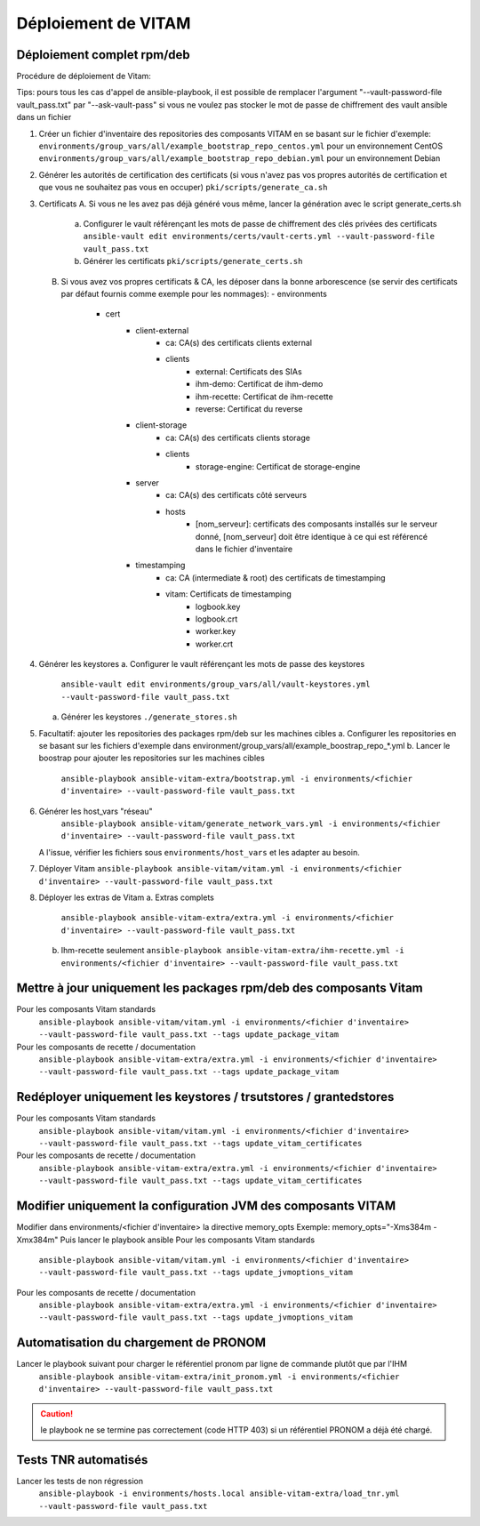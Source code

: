 Déploiement de VITAM
====================

Déploiement complet rpm/deb
---------------------------

Procédure de déploiement de Vitam:

Tips: pours tous les cas d'appel de ansible-playbook, il est possible de remplacer l'argument "--vault-password-file vault_pass.txt" par "--ask-vault-pass" si vous ne voulez pas stocker le mot de passe de chiffrement des vault ansible dans un fichier


1.  Créer un fichier d'inventaire des repositories des composants VITAM en se basant sur le fichier d'exemple:
    ``environments/group_vars/all/example_bootstrap_repo_centos.yml`` pour un environnement CentOS
    ``environments/group_vars/all/example_bootstrap_repo_debian.yml`` pour un environnement Debian


2.  Générer les autorités de certification des certificats (si vous n'avez pas vos propres autorités de certification et que vous ne souhaitez pas vous en occuper)
    ``pki/scripts/generate_ca.sh``


3.  Certificats
    A.  Si vous ne les avez pas déjà généré vous même, lancer la génération avec le script generate_certs.sh
        a.  Configurer le vault référençant les mots de passe de chiffrement des clés privées des certificats
            ``ansible-vault edit environments/certs/vault-certs.yml --vault-password-file vault_pass.txt``
        b.  Générer les certificats
            ``pki/scripts/generate_certs.sh``
    B.  Si vous avez vos propres certificats & CA, les déposer dans la bonne arborescence (se servir des certificats par défaut fournis comme exemple pour les nommages):
        - environments
            - cert
                - client-external
                    - ca: CA(s) des certificats clients external
                    - clients
                        - external: Certificats des SIAs
                        - ihm-demo: Certificat de ihm-demo
                        - ihm-recette: Certificat de ihm-recette
                        - reverse: Certificat du reverse
                - client-storage
                    - ca: CA(s) des certificats clients storage
                    - clients
                        - storage-engine: Certificat de storage-engine
                - server
                    - ca: CA(s) des certificats côté serveurs
                    - hosts
                        - [nom_serveur]: certificats des composants installés sur le serveur donné, [nom_serveur] doit être identique à ce qui est référencé dans le fichier d'inventaire
                - timestamping
                    - ca: CA (intermediate & root) des certificats de timestamping
                    - vitam: Certificats de timestamping
                        - logbook.key
                        - logbook.crt
                        - worker.key
                        - worker.crt


4.  Générer les keystores
    a.  Configurer le vault référençant les mots de passe des keystores
        ``ansible-vault edit environments/group_vars/all/vault-keystores.yml --vault-password-file vault_pass.txt``
    a.  Générer les keystores
        ``./generate_stores.sh``


5.  Facultatif: ajouter les repositories des packages rpm/deb sur les machines cibles
    a.  Configurer les repositories en se basant sur les fichiers d'exemple dans environment/group_vars/all/example_boostrap_repo_*.yml
    b.  Lancer le boostrap pour ajouter les repositories sur les machines cibles
        ``ansible-playbook ansible-vitam-extra/bootstrap.yml -i environments/<fichier d'inventaire> --vault-password-file vault_pass.txt``

6. Générer les host_vars "réseau"
    ``ansible-playbook ansible-vitam/generate_network_vars.yml -i environments/<fichier d'inventaire> --vault-password-file vault_pass.txt``
   A l'issue, vérifier les fichiers sous ``environments/host_vars`` et les adapter au besoin.


7.  Déployer Vitam
    ``ansible-playbook ansible-vitam/vitam.yml -i environments/<fichier d'inventaire> --vault-password-file vault_pass.txt``


8.  Déployer les extras de Vitam
    a.  Extras complets
        ``ansible-playbook ansible-vitam-extra/extra.yml -i environments/<fichier d'inventaire> --vault-password-file vault_pass.txt``
    b.  Ihm-recette seulement
        ``ansible-playbook ansible-vitam-extra/ihm-recette.yml -i environments/<fichier d'inventaire> --vault-password-file vault_pass.txt``


Mettre à jour uniquement les packages rpm/deb des composants Vitam
------------------------------------------------------------------

Pour les composants Vitam standards
    ``ansible-playbook ansible-vitam/vitam.yml -i environments/<fichier d'inventaire> --vault-password-file vault_pass.txt --tags update_package_vitam``
Pour les composants de recette / documentation
    ``ansible-playbook ansible-vitam-extra/extra.yml -i environments/<fichier d'inventaire> --vault-password-file vault_pass.txt --tags update_package_vitam``


Redéployer uniquement les keystores / trsutstores / grantedstores
-----------------------------------------------------------------

Pour les composants Vitam standards
    ``ansible-playbook ansible-vitam/vitam.yml -i environments/<fichier d'inventaire> --vault-password-file vault_pass.txt --tags update_vitam_certificates``
Pour les composants de recette / documentation
    ``ansible-playbook ansible-vitam-extra/extra.yml -i environments/<fichier d'inventaire> --vault-password-file vault_pass.txt --tags update_vitam_certificates``


Modifier uniquement la configuration JVM des composants VITAM
-------------------------------------------------------------

Modifier dans environments/<fichier d'inventaire> la directive memory_opts
Exemple: memory_opts="-Xms384m -Xmx384m"
Puis lancer le playbook ansible
Pour les composants Vitam standards
    ``ansible-playbook ansible-vitam/vitam.yml -i environments/<fichier d'inventaire> --vault-password-file vault_pass.txt --tags update_jvmoptions_vitam``
Pour les composants de recette / documentation
    ``ansible-playbook ansible-vitam-extra/extra.yml -i environments/<fichier d'inventaire> --vault-password-file vault_pass.txt --tags update_jvmoptions_vitam``


Automatisation du chargement de PRONOM
--------------------------------------

Lancer le playbook suivant pour charger le référentiel pronom par ligne de commande plutôt que par l'IHM
    ``ansible-playbook ansible-vitam-extra/init_pronom.yml -i environments/<fichier d'inventaire> --vault-password-file vault_pass.txt``
.. caution:: le playbook ne se termine pas correctement (code HTTP 403) si un référentiel PRONOM a déjà été chargé.


Tests TNR automatisés
---------------------

Lancer les tests de non régression
    ``ansible-playbook -i environments/hosts.local ansible-vitam-extra/load_tnr.yml --vault-password-file vault_pass.txt``
